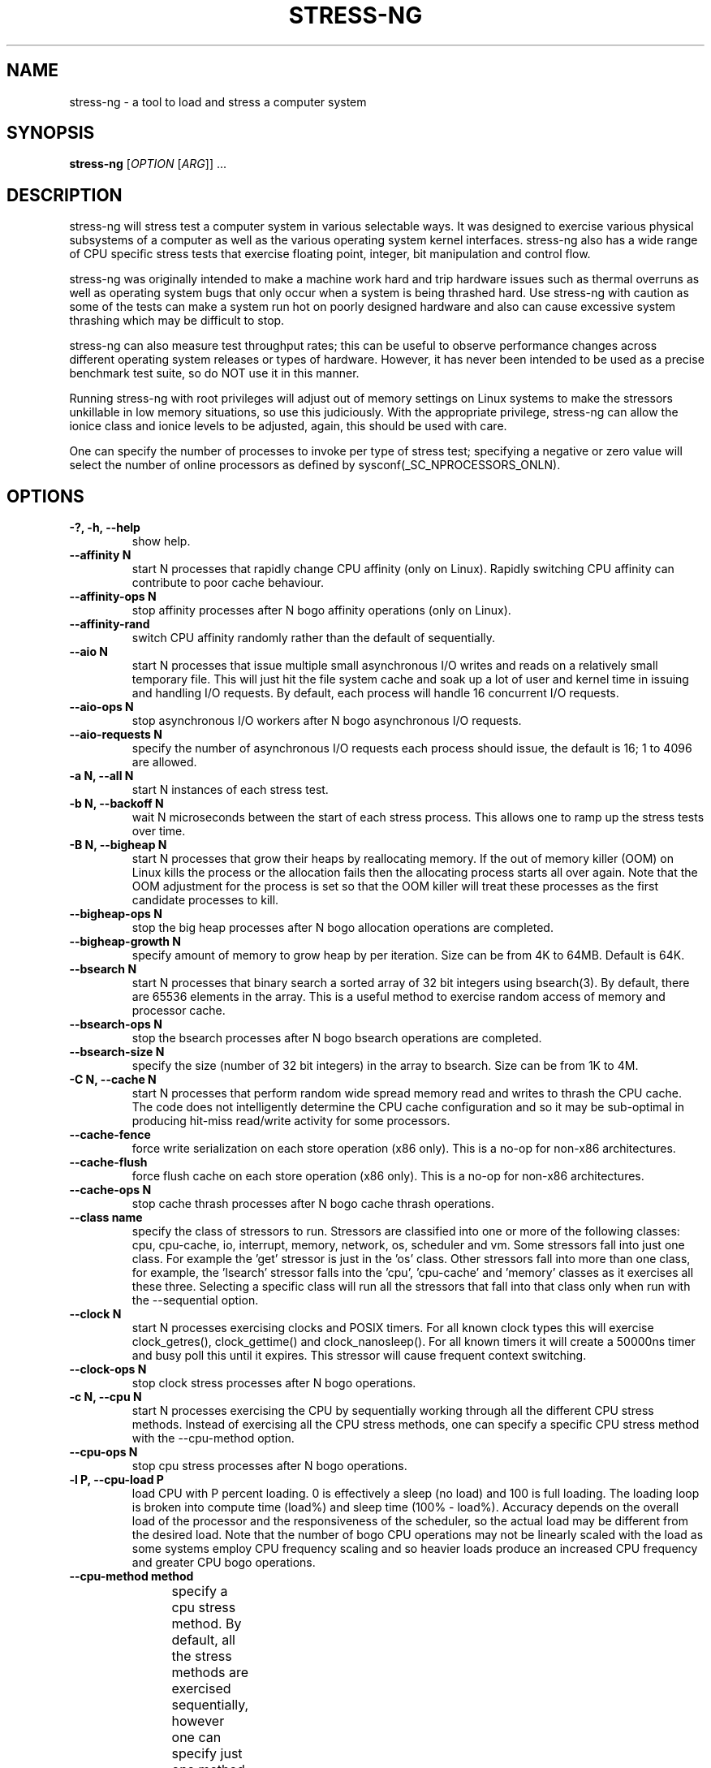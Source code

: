 .\"                                      Hey, EMACS: -*- nroff -*-
.\" First parameter, NAME, should be all caps
.\" Second parameter, SECTION, should be 1-8, maybe w/ subsection
.\" other parameters are allowed: see man(7), man(1)
.TH STRESS-NG 1 "December 5, 2014"
.\" Please adjust this date whenever revising the manpage.
.\"
.\" Some roff macros, for reference:
.\" .nh        disable hyphenation
.\" .hy        enable hyphenation
.\" .ad l      left justify
.\" .ad b      justify to both left and right margins
.\" .nf        disable filling
.\" .fi        enable filling
.\" .br        insert line break
.\" .sp <n>    insert n+1 empty lines
.\" for manpage-specific macros, see man(7)
.\"
.\" left margin - right margin minus a fudge factor
.nr SZ ((\n[.l] - \n[.i]) / 1n - 29)
.nr SM ((\n[.l] - \n[.i]) / 1n - 41)
.nr SV ((\n[.l] - \n[.i]) / 1n - 30)
.SH NAME
stress\-ng \- a tool to load and stress a computer system
.br

.SH SYNOPSIS
.B stress\-ng
[\fIOPTION \fR[\fIARG\fR]] ...
.br

.SH DESCRIPTION
stress\-ng will stress test a computer system in various selectable ways. It
was designed to exercise various physical subsystems of a computer as well
as the various operating system kernel interfaces.
stress-ng also has a wide range of CPU specific stress tests that exercise floating point, integer, bit manipulation and control flow.
.PP
stress-ng was originally intended to make a machine work hard and trip
hardware issues such as thermal overruns as well as operating
system bugs that only occur when a system is being thrashed hard. Use stress-ng
with caution as some of the tests can make a system run hot
on poorly designed hardware and also can cause excessive system thrashing
which may be difficult to stop.
.PP
stress-ng can also measure test throughput rates; this can be
useful to observe performance changes across different
operating system releases or types of hardware. However, it has never been
intended to be used as a precise benchmark test suite, so do NOT use it
in this manner.
.PP
Running stress-ng with root privileges will adjust out of memory settings
on Linux systems to make the stressors unkillable in low memory situations,
so use this judiciously.  With the appropriate privilege, stress-ng can allow
the ionice class and ionice levels to be adjusted, again, this should be
used with care.
.PP
One can specify the number of processes to invoke per type of stress test; specifying
a negative or zero value will select the number of online processors as defined
by sysconf(_SC_NPROCESSORS_ONLN).
.SH OPTIONS
.TP
.B \-?, \-h, \-\-help
show help.
.TP
.B \-\-affinity N
start N processes that rapidly change CPU affinity (only on Linux). Rapidly switching
CPU affinity can contribute to poor cache behaviour.
.TP
.B \-\-affinity\-ops N
stop affinity processes after N bogo affinity operations (only on Linux).
.TP
.B \-\-affinity\-rand
switch CPU affinity randomly rather than the default of sequentially.
.TP
.B \-\-aio N
start N processes that issue multiple small asynchronous I/O writes and reads on a relatively small
temporary file.  This will just hit the file system cache and soak up a lot of user and kernel time
in issuing and handling I/O requests.  By default, each process will handle 16 concurrent I/O requests.
.TP
.B \-\-aio\-ops N
stop asynchronous I/O workers after N bogo asynchronous I/O requests.
.TP
.B \-\-aio\-requests N
specify the number of asynchronous I/O requests each process should issue, the default is 16; 1 to 4096 are allowed.
.TP
.B \-a N, \-\-all N
start N instances of each stress test.
.TP
.B \-b N, \-\-backoff N
wait N microseconds between the start of each stress process. This allows one
to ramp up the stress tests over time.
.TP
.B \-B N, \-\-bigheap N
start N processes that grow their heaps by reallocating memory. If the out of memory
killer (OOM) on Linux kills the process or the allocation fails then the allocating process starts all
over again.  Note that the OOM adjustment for the process is set so that the OOM killer
will treat these processes as the first candidate processes to kill.
.TP
.B \-\-bigheap\-ops N
stop the big heap processes after N bogo allocation operations are completed.
.TP
.B \-\-bigheap\-growth N
specify amount of memory to grow heap by per iteration. Size can be from 4K to 64MB. Default is 64K.
.TP
.B \-\-bsearch N
start N processes that binary search a sorted array of 32 bit integers using bsearch(3). By default, there are 65536 elements in the array.  This is a useful method to exercise random access of memory and processor cache.
.TP
.B \-\-bsearch\-ops N
stop the bsearch processes after N bogo bsearch operations are completed.
.TP
.B \-\-bsearch\-size N
specify the size (number of 32 bit integers) in the array to bsearch. Size can be from 1K to 4M.
.TP
.B \-C N, \-\-cache N
start N processes that perform random wide spread memory read and writes to thrash the CPU cache.  The code does not intelligently determine the CPU cache configuration and so it may be sub-optimal in producing hit-miss read/write activity for some processors.
.TP
.B \-\-cache\-fence
force write serialization on each store operation (x86 only). This is a no-op for non-x86 architectures.
.TP
.B \-\-cache\-flush
force flush cache on each store operation (x86 only). This is a no-op for non-x86 architectures.
.TP
.B \-\-cache\-ops N
stop cache thrash processes after N bogo cache thrash operations.
.TP
.B \-\-class name
specify the class of stressors to run. Stressors are classified into one or more of the following classes: cpu, cpu-cache, io, interrupt, memory, network, os, scheduler and vm.  Some stressors fall into just one class. For example the 'get' stressor is just in the 'os' class. Other stressors fall into more than one class, for example, the 'lsearch' stressor falls into the 'cpu', 'cpu-cache' and 'memory' classes as it exercises all these three.  Selecting a specific class will run all the stressors that fall into that class only when run with the \-\-sequential option.
.TP
.B \-\-clock N
start N processes exercising clocks and POSIX timers. For all known clock types this will exercise clock_getres(), clock_gettime() and clock_nanosleep(). For
all known timers it will create a 50000ns timer and busy poll this until it expires.  This stressor will cause frequent context switching.
.TP
.B \-\-clock\-ops N
stop clock stress processes after N bogo operations.
.TP
.B \-c N, \-\-cpu N
start N processes exercising the CPU by sequentially working through all the different CPU stress methods. Instead of exercising all the CPU stress methods, one can specify a specific CPU stress method with the \-\-cpu\-method option.
.TP
.B \-\-cpu\-ops N
stop cpu stress processes after N bogo operations.
.TP
.B \-l P, \-\-cpu\-load P
load CPU with P percent loading. 0 is effectively a sleep (no load) and 100 is full loading.  The loading loop is broken into compute time (load%) and sleep time (100% - load%). Accuracy depends on the overall load of the processor and the responsiveness of the scheduler, so the actual load may be different from the desired load.  Note that the number of bogo CPU operations may not be linearly scaled with the load as some systems employ CPU frequency scaling and so heavier loads produce an increased CPU frequency and greater CPU bogo operations.
.TP
.B \-\-cpu\-method method
specify a cpu stress method. By default, all the stress methods are exercised sequentially, however one can specify just one method to be used if required. Available cpu stress methods are described as follows:
.TS
expand;
lB2 lBw(\n[SZ]n)
l l.
Method	Description
all	T{
iterate over all the below cpu stress methods
T}
ackermann	T{
Ackermann function: compute A(3, 10), where:
 A(m, n) = n + 1 if m = 0;
 A(m - 1, 1) if m > 0 and n = 0;
 A(m - 1, A(m, n - 1)) if m > 0 and n > 0
T}
bitops	T{
various bit operations from bithack, namely: reverse bits, parity check, bit count, round to nearest power of 2
T}
cdouble	T{
1000 iterations of a mix of double floating point complex operations
T}
cfloat	T{
1000 iterations of a mix of floating point complex operations
T}
clongdouble	T{
1000 iterations of a mix of long double floating point complex operations
T}
correlate	T{
perform a 16384 \(mu 1024 correlation of random doubles
T}
crc	T{
compute 1024 rounds of CCITT CRC16 on random data
T}
djb2a	T{
128 rounds of hash DJB2a (Dan Bernstein hash using the xor variant) on 128 to 1 bytes of random strings
T}
double	T{
1000 iterations of a mix of double precision floating point operations
T}
euler	T{
compute e using n \[eq] (1 + (1 \[di] n)) \[ua] n
T}
explog	T{
iterate on n \[eq] exp(log(n) \[di] 1.00002)
T}
fibonacci	T{
compute Fibonacci sequence of 0, 1, 1, 2, 5, 8...
T}
fft	T{
4096 sample Fast Fourier Transform
T}
float	T{
1000 iterations of a mix of floating point operations
T}
fnv1a	T{
128 rounds of hash FNV-1a (Fowler–Noll–Vo hash using the xor then multiply variant) on 128 to 1 bytes of random strings
T}
gamma	T{
calculate the Euler\-Mascheroni constant \(*g using the limiting difference between the harmonic series (1 + 1/2 + 1/3 + 1/4 + 1/5 ... + 1/n) and the natural logarithm ln(n), for n = 80000.
T}
gcd	T{
compute GCD of integers
T}
gray	T{
calculate binary to gray code and gray code back to binary for integers
from 0 to 65535
T}
hamming	T{
compute Hamming H(8,4) codes on 262144 lots of 4 bit data. This turns 4 bit data into 8 bit Hamming code containing 4 parity bits. For data bits d1..d4, parity bits are computed as:
  p1 = d2 + d3 + d4
  p2 = d1 + d3 + d4
  p3 = d1 + d2 + d4
  p4 = d1 + d2 + d3
T}
hanoi	T{
solve a 21 disc Towers of Hanoi stack using the recursive solution
T}
hyperbolic	T{
compute sinh(\(*h) \(mu cosh(\(*h) + sinh(2\(*h) + cosh(3\(*h) for float, double and long double hyperbolic sine and cosine functions where \(*h = 0 to 2\(*p in 1500 steps
T}
idct	T{
8 \(mu 8 IDCT (Inverse Discrete Cosine Transform)
T}
int8	T{
1000 iterations of a mix of 8 bit integer operations
T}
int16	T{
1000 iterations of a mix of 16 bit integer operations
T}
int32	T{
1000 iterations of a mix of 32 bit integer operations
T}
int64	T{
1000 iterations of a mix of 64 bit integer operations
T}
jenkin	T{
Jenkin's integer hash on 128 rounds of 128..1 bytes of random data
T}
jmp	T{
Simple unoptimised compare >, <, == and jmp branching
T}
ln2	T{
compute ln(2) based on series:
 1 - 1/2 + 1/3 - 1/4 + 1/5 - 1/6 ...
T}
longdouble	T{
1000 iterations of a mix of long double precision floating point operations
T}
loop	T{
simple empty loop
T}
matrixprod	T{
matrix product of two 128 \(mu 128 matrices of double floats. Testing on 64 bit x86 hardware shows that this is provides a good mix of memory, cache and floating point operations and is probably the best CPU method to use to make a CPU run hot.
T}
nsqrt	T{
compute sqrt() of long doubles using Newton-Raphson
T}
omega	T{
compute the omega constant defined by \(*We\[ua]\(*W = 1 using efficient iteration of \(*Wn+1 = (1 + \(*Wn) / (1 + e\[ua]\(*Wn)
T}
phi	T{
compute the Golden Ratio \(*f using series
T}
pi	T{
compute \(*p using the Srinivasa Ramanujan fast convergence algorithm
T}
pjw	T{
128 rounds of hash pjw function on 128 to 1 bytes of random strings
T}
prime	T{
find all the primes in the range  1..1000000 using a slightly
optimised brute force naive trial division search
T}
psi	T{
compute \(*q (the reciprocal Fibonacci constant) using the sum of the
reciprocals of the Fibonacci numbers
T}
rand	T{
16384 iterations of rand(), where rand is the MWC pseudo
random number generator.
The MWC random function concatenates two 16 bit multiply\-with\-carry generators:
 x(n) = 36969 \(mu x(n - 1) + carry,
 y(n) = 18000 \(mu y(n - 1) + carry mod 2 \[ua] 16
.br
and has period of around 2 \[ua] 60
T}
rgb	T{
convert RGB to YUV and back to RGB (CCIR 601)
T}
sdbm	T{
128 rounds of hash sdbm (as used in the SDBM database and GNU awk) on 128 to 1 bytes of random strings
T}
sieve	T{
find the primes in the range 1..10000000 using the sieve of Eratosthenes
T}
sqrt	T{
compute sqrt(rand()), where rand is the MWC pseudo random number generator
T}
trig	T{
compute sin(\(*h) \(mu cos(\(*h) + sin(2\(*h) + cos(3\(*h) for float, double and long double sine and cosine functions where \(*h = 0 to 2\(*p in 1500 steps
T}
zeta	T{
compute the Riemann Zeta function \[*z](s) for s = 2.0..10.0
T}
.TE
.RS
.PP
Note that some of these methods try to exercise the CPU with
computations found in some real world use cases. However, the
code has not been optimised on a per-architecture basis, so
may be a sub-optimal compared to hand-optimised code used
in some applications.  They do try to represent
the typical instruction mixes found in these use cases.
.RE
.TP
.B \-D N, \-\-dentry N
start N processes that create and remove directory entries.  This should create file system meta data activity. The
directory entry names are suffixed by a gray-code encoded number to try to mix up the hashing of the namespace.
.TP
.B \-\-dentry\-ops N
stop denty thrash processes after N bogo dentry operations.
.TP
.B \-\-dentry\-order O
specify unlink order of dentries, can be one of forward, reverse or stride. By default, dentries are unlinked
in the order they were created, however, the reverse order option will unlink them from last to first and the
stride option will unlink them by stepping around order in a quasi-random pattern.
.TP
.B \-\-dentries N
create N dentries per dentry thrashing loop, default is 2048.
.TP
.B \-\-dir N
start N processes that create and remove directories using mkdir and rmdir.
.TP
.B \-\-dir\-ops N
stop directory thrash processes after N bogo directory operations.
.TP
.B \-n, \-\-dry\-run
parse options, but don't run stress tests. A no-op.
.TP
.B \-\-eventfd N
start N parent and child worker processes that read and write 8 byte event messages between them via the eventfd mechanism (Linux only).
.TP
.B \-\-eventfd\-ops N
stop eventfd workers after N bogo operations.
.TP
.B \-F N, \-\-fallocate N
start N processes continually fallocating (preallocating file space) and ftuncating (file truncating) temporary files.
.TP
.B \-\-fallocate\-ops N
stop fallocate stress processes after N bogo fallocate operations.
.TP
.B \-\-fault N
start N processes that generates minor and major page faults.
.TP
.B \-\-fault\-ops N
stop the page fault processes after N bogo page fault operations.
.TP
.B \-\-fifo N
start N workers that exercise a named pipe transmitting 64 bit integers.
.TP
.B \-\-fifo-ops N
stop fifo workers after N bogo pipe write operations.
.TP
.B \-\-fifo-readers N
for each worker, create N fifo reader processes that read
the named pipe using simple blocking reads.
.TP
.B \-\-flock N
start N processes locking on a single file.
.TP
.B \-\-flock\-ops N
stop flock stress processes after N bogo flock operations.
.TP
.B \-f N, \-\-fork N
start N processes continually forking children that immediately exit.
.TP
.B \-\-fork\-ops N
stop fork stress processes after N bogo operations.
.TP
.B \-\-fork\-max P
create P processes and then wait for them to exit per iteration. The default is just 1; higher
values will create many temporary zombie processes that are waiting to be reaped. One can
potentially fill up the the process table using high values for \-\-fork\-max and \-\-fork.
.TP
.B \-\-fstat N
start N processes fstat'ing files in a directory (default is /dev).
.TP
.B \-\-fstat\-ops N
stop fstat stress process after N bogo fstat operations.
.TP
.B \-\-fstat\-dir directory
specify the directory to fstat to override the default of /dev.
All the files in the directory will be fstat'd repeatedly.
.TP
.B \-\-futex N
start N stressors that rapidly exercise the futex system call. Each stressor has two processes, a futex waiter and a futex waker. The waiter waits with a very small timeout to stress the timeout and rapid polled futex waiting. This is a Linux specific stress option.
.TP
.B \-\-futex\-ops N
stop futex stressors after N bogo successful futex wait operations.
.TP
.B \-\-get N
start N stressors that call all the get*() system calls.
.TP
.B \-\-get\-ops N
stop get stressors after N bogo get operations.
.TP
.B \-d N, \-\-hdd N
start N processes continually writing and removing temporary files.
.TP
.B \-\-hdd\-bytes N
write N bytes for each hdd process, the default is 1 GB.
.TP
.B \-\-hdd\-noclean
do not remove files created by hdd processes.
.TP
.B \-\-hdd\-ops N
stop hdd stress processes after N bogo operations.
.TP
.B \-\-hdd\-write\-size N
specify size of each write in bytes. Size can be from 1 byte to 4MB.
.TP
.B \-\-hsearch N
start N processes that search a 80% full hash table using hsearch(3). By default, there are 8192 elements inserted  into the hash table.  This is a useful method to exercise access of memory and processor cache.
.TP
.B \-\-hsearch\-ops N
stop the hsearch processes after N bogo hsearch operations are completed.
.TP
.B \-\-hsearch\-size N
specify the number of hash entries to be inserted into the hash table. Size can be from 1K to 4M.
.TP
.B \-\-inotify N
start N processes performing file system activities such as making/deleting files/directories, moving files, etc. to stress exercise the various inotify events (Linux only).
.TP
.B \-\-inotify\-ops N
stop inotify stress processes after N inotify bogo operations.
.TP
.B \-i N, \-\-io N
start N processes continuously calling sync() to commit buffer cache to disk. This can be used in conjunction with the \-\-hdd options.
.TP
.B \-\-io\-ops N
stop io stress processes after N bogo operations.
.TP
.B \-\-ionice\-class class
specify ionice class (only on Linux). Can be idle (default), besteffort, be, realtime, rt.
.TP
.B \-\-ionice\-level level
specify ionice level (only on Linux). For idle, 0 is the only possible option. For besteffort or realtime values 0 (hightest priority) to 7 (lowest priority). See ionice(1) for more details.
.TP
.B \-k, \-\-keep\-name
by default, stress-ng will attempt to change the name of the stress processes according to their functionality; this option disables this and keeps the process names to be the name of the parent process, that is, stress-ng.
.TP
.B \-\-kill N
start N processes sending SIGUSR1 kill signals to a SIG_IGN signal handler. Most of the process time will end up in kernel space.
.TP
.B \-\-kill\-ops N
stop kill processes after N bogo kill operations.
.TP
.B \-\-link N
start N processes creating and removing hardlinks.
.TP
.B \-\-link\-ops N
stop link stress processes after N bogo operations.
.TP
.B \-\-lsearch N
start N processes that linear search a unsorted array of 32 bit integers using lsearch(3). By default, there are 8192 elements in the array.  This is a useful method to exercise sequential access of memory and processor cache.
.TP
.B \-\-lsearch\-ops N
stop the lsearch processes after N bogo lsearch operations are completed.
.TP
.B \-\-lsearch\-size N
specify the size (number of 32 bit integers) in the array to lsearch. Size can be from 1K to 4M.
.TP
.B \-\-metrics
output number of bogo operations in total performed by the stress processes. Note that these are not a reliable metric of performance or throughput and have not
been designed to be used for benchmarking whatsoever. The metrics are just a useful way to observe how a system behaves when under various kinds of load.
.RS
.PP
The following columns of information are output:
.TS
expand;
lB lBw(\n[SM]n)
l l.
Column Heading	Explanation
T{
bogo ops
T}	T{
number of iterations of the stressor during the run. This is metric of
how much overall "work" has been achieved in bogo operations.
T}
T{
real time (secs)
T}	T{
average wall clock duration (in seconds) of the stressor. This is the total wall clock time of all the instances of that particular stressor divided by the number of these stressors being run.
T}
T{
usr time (secs)
T}	T{
total user time (in seconds) consumed running all the instances of the stressor.
T}
T{
sys time (secs)
T}	T{
total system time (in seconds) consumed running all the instances of the stressor.
T}
T{
bogo ops/s (real time)
T}	T{
total bogo operations per second based on wall clock run time. The wall clock time reflects
the apparent run time. The more processors one has on a system the more the work load can be
distributed onto these and hence the wall clock time will reduce and the bogo ops rate will
increase.  This is essentially the "apparent" bogo ops rate of the system.
T}
T{
bogo ops/s (usr+sys time)
T}	T{
total bogo operations per second based on cumulative user and system time. This is the real
bogo ops rate of the system taking into consideration the actual time execution time of
the stressor across all the processors.  Generally this will decrease as one adds more
concurrent stressors due to contention on cache, memory, execution units, buses and I/O devices.
T}
.TE
.RE
.TP
.B -\-metrics\-brief
enable metrics and only output metrics that are non-zero.
.TP
.B \-\-memcpy N
start N processes that copy 2MB of data from a shared region to a buffer using memcpy() and then move the data in the buffer with memmove() with 3 different alignments. This will exercise processor cache and system memory.
.TP
.B \-\-memcpy\-ops N
stop memcpy stress processes after N bogo memcpy operations.
.TP
.B \-\-mmap N
start N processes continuously calling mmap()/munmap().  The initial mapping is a large chunk (size specified by \-\-mmap\-bytes) followed by pseudo-random 4K unmappings, then pseudo-random 4K mappings, and then linear 4K unmappings. Note that this can cause systems to trip the kernel OOM killer on Linux systems if not enough physical memory and swap is not available.  The MAP_POPULATE option is used to populate pages into memory on systems that support this.
.TP
.B \-\-mmap\-ops N
stop mmap stress processes after N bogo operations.
.TP
.B \-\-mmap\-bytes N
allocate N bytes per mmap stress process, the default is 256MB. One can specify the size in units of Bytes,
KBytes, MBytes and GBytes using the suffix b, k, m or g.
.TP
.B \-\-msg N
start N sender and receiver processes that continually send and receive messages using System V message IPC.
.TP
.B \-\-msg\-ops N
stop after N bogo message send operations completed.
.TP
.B \-\-nice N
start N cpu consuming processes that exercise the available nice levels. Each iteration forks off a child process that runs through the all the nice levels running a busy loop for 0.1 seconds per level and then exits.
.TP
.B \-\-nice\-ops N
stop after N nice bogo nice loops
.TP
.B \-\-no\-advise
from version 0.02.26 stress-ng automatically calls madvise() with random advise options before each mmap and munmap to stress the the vm subsystem a little harder. The \-\-no\-advise option turns this default off.
.TP
.B \-\-null N
start N processes writing to /dev/null.
.TP
.B \-\-null\-ops N
stop null stress processes after N /dev/null bogo write operations.
.TP
.B \-o N, \-\-open N
start N processes that perform open() and then close() operations on /dev/zero. The maximum opens at one time is system defined, so the test will run up to this maximum, or 65536 open file descriptors, which ever comes first.
.TP
.B \-\-open\-ops N
stop the open stress processes after N bogo open operations.
.TP
.B \-\-page\-in
touch allocated pages that are not in core, forcing them to be paged back in.  This is a useful option to force
all the allocated pages to be paged in when using the bigheap, mmap and vm stressors.  It will severely degrade
performance when the memory in the system is less than the allocated buffer sizes.  This uses mincore(1) to determine
the pages that are not in core and hence need touching to page them back in.
.TP
.B \-p N, \-\-pipe N
start N stressors that perform large pipe writes and reads to exercise pipe I/O. This exercises memory write and reads as well as context switching.  Each stressor has two processes, a reader and a writer.
.TP
.B \-\-pipe\-ops N
stop pipe stress processes after N bogo pipe write operations.
.TP
.B \-P N, \-\-poll N
start N processes that perform zero timeout polling via the poll(), select() and sleep() system calls. This wastes system and user time doing nothing.
.TP
.B \-\-poll\-ops N
stop poll stress processes after N bogo poll operations.
.TP
.B \-\-procfs N
start N processes that read files from /proc and recursively read files from /proc/self (Linux only).
.TP
.B \-\-procfs\-ops N
stop procfs reading after N bogo read operations. Note, since the number of entries may vary between kernels, this bogo ops metric is probably very misleading.
.TP
.B \-\-pthread N
start N workers that iteratively creates and terminates multiple pthreads (the default is 16 pthreads 16 worker). In each iteration, each newly created pthread waits until the worker has created all the pthreads and then they all terminate together.
.TP
.B \-\-pthread\-ops N
stop pthread workers after N bogo pthread create operations.
.TP
.B \-\-pthread\-max N
create N pthreads per worker. If the product of the number of pthreads by the number of workers is greater than the soft limit of allowed pthreads then the maximum is re-adjusted down to the maximum allowed.
.TP
.B \-Q, \-\-qsort N
start N processes that sort 32 bit integers using qsort.
.TP
.B \-\-qsort\-ops N
stop qsort srtess processes after N bogo qsorts.
.TP
.B \-\-qsort\-size N
specify number of 32 bit integers to sort, default is 262144 (256 \(mu 1024).
.TP
.B \-q, \-\-quiet
don't show any output.
.TP
.B \-r N, \-\-random N
start N random stress processes.
.TP
.B \-\-rdrand N
start N processes that read the Intel hardware random number generator (Intel Ivybridge processors upwards).
.TP
.B \-\-rdrand\-ops N
stop rdrand stress processes after N bogo rdrand operations (1 bogo op = 2048 random bits successfully read).
.TP
.B \-R N, \-\-rename N
start N processes that each create a file and then repeatedly rename it.
.TP
.B \-\-rename\-ops N
stop rename stress processes after N bogo rename operations.
.TP
.B \-\-sched scheduler
select the named scheduler (only on Linux). To see the list of available schedulers
use: stress\-ng \-\-sched which
.TP
.B \-\-sched\-prio prio
select the scheduler priority level (only on Linux). If the scheduler does not support this then
the default priority level of 0 is chosen.
.TP
.B \-\-seek N
start N processes that randomly seeks and performs 512 byte read/write I/O operations on a file. The default file size is 16 GB.
.TP
.B \-\-seek\-ops N
stop seek stress processes after N bogo seek operations.
.TP
.B \-\-seek\-size N
specify the size of the file in bytes. Small file sizes allow the I/O to occur in the cache, causing greater CPU load. Large file sizes force
more I/O operations to drive causing more wait time and more I/O on the drive. One can specify the size in units of Bytes, KBytes, MBytes and
GBytes using the suffix b, k, m or g.
.TP
.B \-\-sem N
start N workers that perform POSIX semaphore wait and post operations. By default, a parent and 4 children are started per worker to provide some contention on the semaphore. This stresses fast semaphore operations and produces rapid context switching.
.TP
.B \-\-sem\-ops N
stop semaphore stress processes after N bogo semaphore operations.
.TP
.B \-\-sem\-procs N
start N child processes per worker to provide contention on the semaphore, the default is 4 and a maximum of 64 are allowed.
.TP
.B \-\-sendfile N
start N processes that send an empty file to /dev/null. This operation spends nearly all the time in the kernel.  The default sendfile size is 4MB.  The sendfile options are for Linux only.
.TP
.B \-\-sendfile\-ops N
stop sendfile stressors after N sendfile bogo operations.
.TP
.B \-\-sendfile\-size S
specify the size to be copied with each sendfile call. The default size is 4MB. One can specify the size in units of Bytes, KBytes, MBytes and GBytes using the suffix b, k, m or g.
.TP
.B \-\-sequential N
sequentially run all the stressors one by one for a default of 60 seconds. The
number of each individual stressors to be started is N.  If N is zero, then a
stressor for each processor that is on-line is executed. Use the \-\-timeout
option to specify the duration to run each stressor.
.TP
.B \-\-sigfpe N
start N processes that rapidly cause division by zero SIGFPE faults.
.TP
.B \-\-sigfpe\-ops N
stop sigfpe stress processes after N bogo SIGFPE faults.
.TP
.B \-\-sigsegv N
start N processes that rapidly create and catch segmentation faults.
.TP
.B \-\-sigsegv\-ops N
stop sigsegv stress processes after N bogo segmentation faults.
.TP
.B \-\-sigq N
start N processes that rapidly send SIGUSR1 signals using sigqueue() to child processes that wait for the signal via sigwaitinfo().
.TP
.B \-\-sigq\-ops N
stop sigq stress processes after N bogo signal send operations.
.TP
.B \-S N, \-\-sock N
start N stressors that perform various socket stress activity. This involves a pair of client/server processes performing rapid connect, send and receives and disconnects on the local host.
.TP
.B \-\-sock\-domain D
specifty the domain to use, the default is ipv4. Currently ipv4, ipv6 and unix are supported.
.TP
.B \-\-sock\-port P
start at socket port P. For N socket worker processes, ports P to P - 1 are used.
.TP
.B \-\-sock\-ops N
stop socket stress processes after N bogo operations.
.TP
.B \-\-stack N
start N processes that rapidly cause and catch stack overflows by use of alloca().
.TP
.B \-\-stack\-ops N
stop stack stress processes after N bogo stack overflows.
.TP
.B \-s N, \-\-switch N
start N processes that send messages via pipe to a child to force context switching.
.TP
.B \-\-switch\-ops N
stop context switching processes after N bogo operations.
.TP
.B \-\-symlink N
start N processes creating and removing symbolic links.
.TP
.B \-\-symlink\-ops N
stop symlink stress processes after N bogo operations.
.TP
.B \-\-sysinfo N
start N processes that continually read system and process specific information.  This reads the process user and system times using the times(2) system call. For Linux systems, it also reads overall system statistics using the sysinfo(2) system call and also the file system statistics for all mounted file systems using statfs(2).
.TP
.B \-\-sysinfo\-ops N
stop the sysinfo stressors after N bogo operations.
.TP
.B \-t N, \-\-timeout N
stop stress test after N seconds. One can also specify the units of time in
seconds, minutes, hours, days or years with the suffix s, m, h, d or y.
.TP
.B \-T N, \-\-timer N
start N processes creating timer events at a default rate of 1Mhz (Linux only); this
can create a many thousands of timer clock interrupts.
.TP
.B \-\-timer\-ops N
stop timer stress processes after N bogo timer events (Linux only).
.TP
.B \-\-timer\-freq F
run timers at F Hz; range from 1000 to 1000000000 Hz (Linux only). By selecting an
appropriate frequency stress-ng can generate hundreds of thousands of interrupts per
second.
.TP
.B \-\-times
show the cumulative user and system times of all the child processes at the end of the stress run.  The percentage of utilisation of available CPU time is also calculated from the number of on-line CPUs in the system.
.TP
.B \-\-tsearch N
start N processes that insert, search and delete 32 bit integers on a binary tree using tsearch(3), tfind(3) and tdelete(3). By default, there are 65536 randomized integers used in the tree.  This is a useful method to exercise random access of memory and processor cache.
.TP
.B \-\-tsearch\-ops N
stop the tsearch processes after N bogo tree operations are completed.
.TP
.B \-\-tsearch\-size N
specify the size (number of 32 bit integers) in the array to tsearch. Size can be from 1K to 4M.
.TP
.B \-u N, \-\-urandom N
start N processes reading /dev/urandom (Linux only). This will load the kernel random number source.
.TP
.B \-\-urandom\-ops N
stop urandom stress processes after N urandom bogo read operations (Linux only).
.TP
.B \-\-utime N
start N processes updating file timestamps. This is mainly CPU bound when the default is used as the system flushes metadata changes only periodically.
.TP
.B \-\-utime\-ops N
stop utime stress processes after N utime bogo operations.
.TP
.B \-\-utime\-fsync
force metadata changes on each file timestamp update to be flushed to disk. This forces the test to become I/O bound and will result in many dirty metadata writes.
.TP
.B \-v, \-\-verbose
show all debug, warnings and normal information output.
.TP
.B \-\-verify
verify results when a test is run. This is not available on all tests. This will sanity check the
computations or memory contents from a test run and report to stderr any unexpected failures.
.TP
.B \-V, \-\-version
show version.
.TP
.B \-\-vfork N
start N processes continually vforking children that immediately exit.
.TP
.B \-\-vfork\-ops N
stop vfork stress processes after N bogo operations.
.TP
.B \-\-vfork\-max P
create P processes and then wait for them to exit per iteration. The default is just 1; higher
values will create many temporary zombie processes that are waiting to be reaped. One can
potentially fill up the the process table using high values for \-\-vfork\-max and \-\-vfork.
.TP
.B \-m N, \-\-vm N
start N processes continuously calling mmap()/munmap() and writing to the allocated memory. Note that this can cause systems to trip the kernel OOM killer on Linux systems if not enough physical memory and swap is not available.
.TP
.B \-\-vm\-bytes N
mmap N bytes per vm process, the default is 256MB. One can specify the size in units of Bytes,
KBytes, MBytes and GBytes using the suffix b, k, m or g.
.TP
.B \-\-vm\-stride N
deprecated since version 0.03.02
.TP
.B \-\-vm\-ops N
stop vm stress processes after N bogo operations.
.TP
.B \-\-vm\-hang N
sleep N seconds before unmapping memory, the default is zero seconds. Specifying 0 will
do an infinite wait.
.TP
.B \-\-vm\-keep
don't continually unmap and map memory, just keep on re-writing to it.
.TP
.B \-\-vm\-locked
Lock the pages of the mapped region into memory using mmap MAP_LOCKED (since Linux 2.5.37).  This is similar to locking memory as described in mlock(2).
.TP
.B \-\-vm\-method m
specify a vm stress method. By default, all the stress methods are exercised sequentially, however one can specify just one method to be used if required. Each of the vm stressors have 3 phases:
.RS
.PP
1. Initialised.  The anonymously memory mapped region is set to a known pattern.
.PP
2. Exercised.  Memory is modified in a known predictable way. Some vm stressors alter memory sequentially, some use small or large strides to step along memory.
.PP
3. Checked.  The modified memory is checked to see if it matches the expected result.
.PP
The vm methods containing 'prime' in their name have a stride of the largest prime less than 2^64, allowing to them to thoroughly step through memory and touch all locations just once while also doing without touching memory cells next to each other. This strategy exercises the cache and page non-locality.
.PP
Since the memory being exercised is virtually mapped then there is no guarantee of touching page addresses in any particular physical order.  These stressors should not be used to test that all the system's memory is working correctly either, use tools such as memtest86 instead.
.PP
The vm stress methods are intended to exercise memory in ways to possibly find memory issues and to try to force thermal errors.
.PP
Available vm stress methods are described as follows:
.TS
expand;
lB2 lBw(\n[SV]n)
l l.
Method	Description
all	T{
iterate over all the vm stress methods as listed below.
T}
flip	T{
sequentially work through memory 8 times, each time just one bit in memory flipped (inverted). This will effectively invert each byte in 8 passes.
T}
galpat-0	T{
galloping pattern zeros. This sets all bits to 0 and flips just 1 in 4096 bits to 1. It then checks to see if the 1s are pulled down to 0 by their neighbours or of the neighbours have been pulled up to 1.
T}
galpat-1	T{
galloping pattern ones. This sets all bits to 1 and flips just 1 in 4096 bits to 0. It then checks to see if the 0s are pulled up to 1 by their neighbours or of the neighbours have been pulled down to 0.
T}
gray	T{
fill the memory with sequential gray codes (these only change 1 bit at a time between adjacent bytes) and then check if they are set correctly.
T}
incdec	T{
work sequentially through memory twice, the first pass increments each byte by a specific value and the second pass decrements each byte back to the original start value. The increment/decrement value changes on each invocation of the stressor.
T}
inc-nybble	T{
initialise memory to a set value (that changes on each invocation of the stressor) and then sequentially work through each byte incrementing the bottom 4 bits by 1 and the top 4 bits by 15.
T}
rand-set	T{
sequentially work through memory in 64 bit chunks setting bytes in the chunk to the same 8 bit random value.  The random value changes on each chunk.  Check that the values have not changed.
T}
rand-sum	T{
sequentially set all memory to random values and then summate the number of bits that have changed from the original set values.
T}
ror	T{
fill memory with a random pattern and then sequentially rotate 64 bits of memory right by one bit, then check the final load/rotate/stored values.
T}
swap	T{
fill memory in 64 byte chunks with random patters. Then swap each 64 chunk with a randomly chosen chunk. Finally, reverse the swap to put the chunks back to their original place and check if the data is correct. This exercises adjacent and random memory load/stores.
T}
move-inv	T{
sequentially fill memory 64 bits of memory at a time with random values, and then check if the memory is set correctly.  Next, sequentially invert each 64 bit pattern and again check if the memory is set as expected.
T}
modulo-x	T{
fill memory with 23 iterations. Each iteration starts one byte further along from the start of the memory and steps along in 23 byte strides. In each stride, the first byte is set to a random pattern and all other bytes are set to the inverse.  Then it checks see if the first byte contains the expected random pattern. This exercises cache store/reads as well as seeing if neighbouring cells influence each other.
T}
prime-0	T{
iterate 8 times by stepping through memory in very large prime strides clearing just on bit at a time in every byte. Then check to see if all bits are set to zero.
T}
prime-1	T{
iterate 8 times by stepping through memory in very large prime strides setting just on bit at a time in every byte. Then check to see if all bits are set to one.
T}
prime-gray-0	T{
first step through memory in very large prime strides clearing just on bit (based on a gray code) in every byte. Next, repeat this but clear the other 7 bits. Then check to see if all bits are set to zero.
T}
prime-gray-1	T{
first step through memory in very large prime strides setting just on bit (based on a gray code) in every byte. Next, repeat this but set the other 7 bits. Then check to see if all bits are set to one.
T}
walk-0d	T{
for each byte in memory, walk through each data line setting them to low (and the others are set high) and check that the written value is as expected. This checks if any data lines are stuck.
T}
walk-1d	T{
for each byte in memory, walk through each data line setting them to high (and the others are set low) and check that the written value is as expected. This checks if any data lines are stuck.
T}
walk-0a	T{
in the given memory mapping, work through a range of specially chosen addresses working through address lines to see if any address lines are stuck low. This works best with physical memory addressing, however, exercising these virtual addresses has some value too.
T}
walk-1a	T{
in the given memory mapping, work through a range of specially chosen addresses working through address lines to see if any address lines are stuck high. This works best with physical memory addressing, however, exercising these virtual addresses has some value too.
T}
zero-one	T{
set all memory bits to zero and then check if any bits are not zero. Next, set all the memory bits to one and check if any bits are not one.
T}
.TE
.RE
.TP
.B \-\-vm\-populate
populate (prefault) page tables for the memory mappings; this can stress swapping. Only available on systems that support MAP_POPULATE (since Linux 2.5.46).
.TP
.B \-\-wait N
start N workers that spawn off two children; one spins in a pause() loop, the other continually stops and continues the first. The controlling process waits on the first child to be resumed by the delivery of SIGCONT using waitpid() and waitid().
.TP
.B \-\-wait\-ops N
stop after N bogo wait operations.
.TP
.B \-y N, \-\-yield N
start N process that call sched_yield(). This should force rapid context switching.
.TP
.B \-\-yield\-ops N
stop yield stress processes after N sched_yield() bogo operations.
.TP
.B \-\-zero N
start N processes reading /dev/zero.
.TP
.B \-\-zero\-ops N
stop zero stress processes after N /dev/zero bogo read operations.
.LP
.SH EXAMPLES
.LP
stress\-ng \-\-cpu 4 \-\-io 2 \-\-vm 1 \-\-vm\-bytes 1G \-\-timeout 60s
.IP
runs for 60 seconds with 4 cpu stressors, 2 io stressors and 1 vm stressor using 1GB of virtual memory.
.LP
stress\-ng \-\-cpu 8 \-\-cpu\-ops 800000
.IP
runs 8 cpu stressors and stops after 800000 bogo operations.
.LP
stress\-ng \-\-sequential 2 \-\-timeout 2m \-\-metrics
.IP
run 2 simultaneous instances of all the stressors sequentially one by one, each for 2 minutes and summaries with performance metrics at the end.
.LP
stress\-ng \-\-cpu 4 \-\-cpu-method fft \-\-cpu-ops 10000 \-\-metrics\-brief
.IP
run 4 FFT cpu stressors, stop after 10000 bogo operations and produce a summary just for the FFT results.
.LP
stress\-ng \-\-cpu 0 \-\-cpu-method all \-t 1h
.IP
run cpu stressors on all online CPUs working through all the available CPU stressors for 1 hour.
.LP
stress\-ng \-\-all 4 \-\-timeout 5m
.IP
run 4 instances of all the stressors for 5 minutes.
.LP
stress\-ng \-\-random 64
.IP
run 64 stressors that are randomly chosen from all the available stressors.
.LP
stress\-ng \-\-cpu 64 \-\-cpu\-method all \-\-verify \-t 10m \-\-metrics\-brief
.IP
run 64 instances of all the different cpu stressors and verify that the
computations are correct for 10 minutes with a bogo operations summary at the
end.
.LP
stress\-ng \-\-sequential 0 \-t 10m
.IP
run all the stressors one by one for 10 minutes, with the number of instances
of each stressor matching the number of online CPUs.
.LP
stress\-ng \-\-sequential 8 \-\-class io \-t 5m \-\-times
.IP
run all the stressors in the io class one by one for 5 minutes each, with 8
instances of each stressor running concurrently and show overall time
utilisation statistics at the end of the run.
.SH BUGS
File bug reports at:
  https://launchpad.net/ubuntu/+source/stress-ng/+filebug
.SH SEE ALSO
.BR bsearch (3),
.BR fallocate (2),
.BR flock (2),
.BR ftruncate (2),
.BR hsearch (3),
.BR ionice (1),
.BR ioprio_set (2),
.BR lsearch (3),
.BR pthreads (7),
.BR qsort (3),
.BR sched_yield (2),
.BR sched_setaffinity (2),
.BR stress (1),
.BR tsearch (3)
.SH AUTHOR
stress\-ng was written by Colin King <colin.king@canonical.com> and
is a clean room re-implementation of the original
stress tool by Amos Waterland <apw@rossby.metr.ou.edu>.
.SH NOTES
Note that the stress-ng cpu, io, vm and hdd tests are different
implementations of the original stress
tests and hence may produce different stress characteristics.
stress-ng does not support any GPU stress tests.
.PP
The bogo operations metrics may change with each release  because of bug
fixes to the code, new features, compiler optimisations or changes in system call performance.
.PP
This manual page was written by Colin King <colin.king@canonical.com>,
for the Ubuntu project (but may be used by others).
